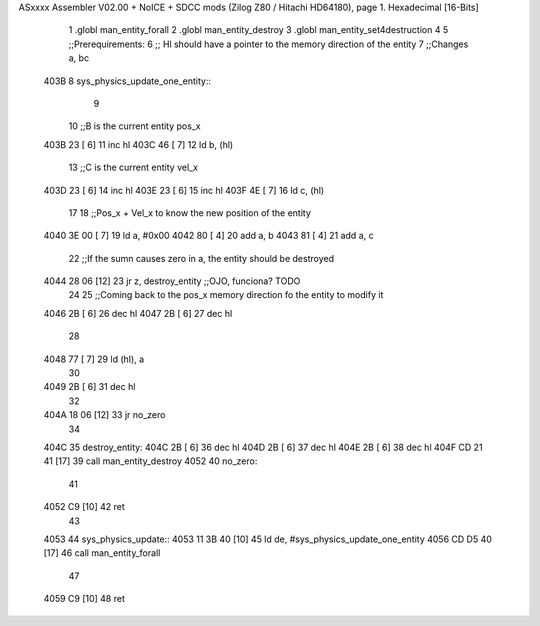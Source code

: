 ASxxxx Assembler V02.00 + NoICE + SDCC mods  (Zilog Z80 / Hitachi HD64180), page 1.
Hexadecimal [16-Bits]



                              1 .globl man_entity_forall
                              2 .globl man_entity_destroy
                              3 .globl man_entity_set4destruction
                              4 
                              5 ;;Prerequirements:
                              6 ;;  Hl should have a pointer to the memory direction of the entity
                              7 ;;Changes a, bc 
   403B                       8 sys_physics_update_one_entity::
                              9 
                             10     ;;B is the current entity pos_x
   403B 23            [ 6]   11     inc hl
   403C 46            [ 7]   12     ld b, (hl)
                             13     ;;C is the current entity vel_x
   403D 23            [ 6]   14     inc hl
   403E 23            [ 6]   15     inc hl
   403F 4E            [ 7]   16     ld c, (hl)
                             17 
                             18     ;;Pos_x + Vel_x to know the new position of the entity
   4040 3E 00         [ 7]   19     ld a, #0x00
   4042 80            [ 4]   20     add a, b
   4043 81            [ 4]   21     add a, c
                             22     ;;If the sumn causes zero in a, the entity should be destroyed
   4044 28 06         [12]   23     jr z, destroy_entity ;;OJO, funciona? TODO
                             24 
                             25     ;;Coming back to the pos_x memory direction fo the entity to modify it
   4046 2B            [ 6]   26     dec hl
   4047 2B            [ 6]   27     dec hl
                             28 
   4048 77            [ 7]   29     ld (hl), a 
                             30 
   4049 2B            [ 6]   31     dec hl
                             32 
   404A 18 06         [12]   33     jr no_zero
                             34     
   404C                      35     destroy_entity:
   404C 2B            [ 6]   36         dec hl
   404D 2B            [ 6]   37         dec hl
   404E 2B            [ 6]   38         dec hl
   404F CD 21 41      [17]   39         call man_entity_destroy
   4052                      40     no_zero:
                             41 
   4052 C9            [10]   42 ret
                             43 
   4053                      44 sys_physics_update::
   4053 11 3B 40      [10]   45     ld de, #sys_physics_update_one_entity
   4056 CD D5 40      [17]   46     call man_entity_forall
                             47 
   4059 C9            [10]   48 ret
